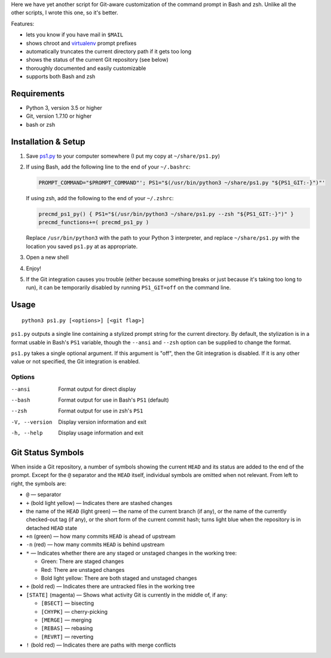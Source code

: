 Here we have yet another script for Git-aware customization of the command
prompt in Bash and zsh.  Unlike all the other scripts, I wrote this one, so
it's better.

.. image:: screenshot.png

Features:

- lets you know if you have mail in ``$MAIL``
- shows chroot and `virtualenv <https://virtualenv.pypa.io>`_ prompt prefixes
- automatically truncates the current directory path if it gets too long
- shows the status of the current Git repository (see below)
- thoroughly documented and easily customizable
- supports both Bash and zsh


Requirements
============

- Python 3, version 3.5 or higher
- Git, version 1.7.10 or higher
- bash or zsh


Installation & Setup
====================

1. Save `ps1.py <ps1.py>`_ to your computer somewhere (I put my copy at
   ``~/share/ps1.py``)

2. If using Bash, add the following line to the end of your ``~/.bashrc``:

   .. code:: shell

        PROMPT_COMMAND="$PROMPT_COMMAND"'; PS1="$(/usr/bin/python3 ~/share/ps1.py "${PS1_GIT:-}")"'

   If using zsh, add the following to the end of your ``~/.zshrc``:

   .. code:: shell

        precmd_ps1_py() { PS1="$(/usr/bin/python3 ~/share/ps1.py --zsh "${PS1_GIT:-}")" }
        precmd_functions+=( precmd_ps1_py )

   Replace ``/usr/bin/python3`` with the path to your Python 3 interpreter, and
   replace ``~/share/ps1.py`` with the location you saved ``ps1.py`` at as
   appropriate.

3. Open a new shell

4. Enjoy!

5. If the Git integration causes you trouble (either because something breaks
   or just because it's taking too long to run), it can be temporarily disabled
   by running ``PS1_GIT=off`` on the command line.


Usage
=====

::

    python3 ps1.py [<options>] [<git flag>]

``ps1.py`` outputs a single line containing a stylized prompt string for the
current directory.  By default, the stylization is in a format usable in Bash's
``PS1`` variable, though the ``--ansi`` and ``--zsh`` option can be supplied to
change the format.

``ps1.py`` takes a single optional argument.  If this argument is "off", then
the Git integration is disabled.  If it is any other value or not specified,
the Git integration is enabled.

Options
-------

--ansi         Format output for direct display
--bash         Format output for use in Bash's ``PS1`` (default)
--zsh          Format output for use in zsh's ``PS1``
-V, --version  Display version information and exit
-h, --help     Display usage information and exit


Git Status Symbols
==================

When inside a Git repository, a number of symbols showing the current ``HEAD``
and its status are added to the end of the prompt.  Except for the ``@``
separator and the ``HEAD`` itself, individual symbols are omitted when not
relevant.  From left to right, the symbols are:

- ``@`` — separator
- ``+`` (bold light yellow) — Indicates there are stashed changes
- the name of the ``HEAD`` (light green) — the name of the current branch (if
  any), or the name of the currently checked-out tag (if any), or the short
  form of the current commit hash; turns light blue when the repository is in
  detached ``HEAD`` state
- ``+n`` (green) — how many commits ``HEAD`` is ahead of upstream
- ``-n`` (red) — how many commits ``HEAD`` is behind upstream
- ``*`` — Indicates whether there are any staged or unstaged changes in the
  working tree:

  - Green: There are staged changes
  - Red: There are unstaged changes
  - Bold light yellow: There are both staged and unstaged changes

- ``+`` (bold red) — Indicates there are untracked files in the working tree
- ``[STATE]`` (magenta) — Shows what activity Git is currently in the middle
  of, if any:

  - ``[BSECT]`` — bisecting
  - ``[CHYPK]`` — cherry-picking
  - ``[MERGE]`` — merging
  - ``[REBAS]`` — rebasing
  - ``[REVRT]`` — reverting

- ``!`` (bold red) — Indicates there are paths with merge conflicts
